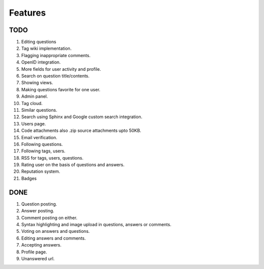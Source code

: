 Features
********
TODO
====
1.  Editing questions
2.  Tag wiki implementation.
3.  Flagging inappropriate comments.
4.  OpenID integration.
5.  More fields for user activity and profile.
6.  Search on question title/contents.
7.  Showing views.
8.  Making questions favorite for one user.
9.  Admin panel.
10. Tag cloud.
11. Similar questions.
12. Search using Sphinx and Google custom search integration.
13. Users page.
14. Code attachments also .zip source attachments upto 50KB.
15. Email verification.
16. Following questions.
17. Following tags, users.
18. RSS for tags, users, questions.
19. Rating user on the basis of questions and answers.
20. Reputation system.
21. Badges

DONE
====
1.  Question posting.
2.  Answer posting.
3.  Comment posting on either.
4.  Syntax highlighting and image upload in questions, answers or comments.
5.  Voting on answers and questions.
6.  Editing answers and comments.
7.  Accepting answers.
8.  Profile page.
9.  Unanswered url.
